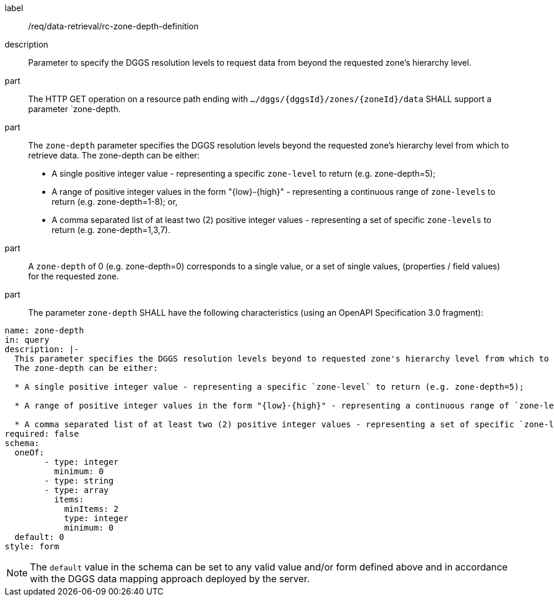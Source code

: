 [[req_data-retrieval_zone-depth-definition]]

[requirement]
====
[%metadata]
label:: /req/data-retrieval/rc-zone-depth-definition
description:: Parameter to specify the DGGS resolution levels to request data from beyond the requested zone's hierarchy level.
part:: The HTTP GET operation on a resource path
ending with `.../dggs/{dggsId}/zones/{zoneId}/data` SHALL support a parameter `zone-depth.

part:: The `zone-depth` parameter specifies the DGGS resolution levels beyond the requested zone's hierarchy level from which to retrieve data.
The zone-depth can be either:

* A single positive integer value - representing a specific `zone-level` to return (e.g. zone-depth=5);

* A range of positive integer values in the form "{low}-{high}" - representing a continuous range of `zone-levels` to return (e.g. zone-depth=1-8); or,

* A comma separated list of at least two (2) positive integer values - representing a set of specific `zone-levels` to return (e.g. zone-depth=1,3,7).  
part:: A `zone-depth` of 0 (e.g. zone-depth=0) corresponds to a single value, or a set of single values, (properties / field values) for the requested zone.

part:: The parameter `zone-depth` SHALL have the following characteristics (using an OpenAPI Specification 3.0 fragment):
[source,YAML]
----
name: zone-depth
in: query
description: |-
  This parameter specifies the DGGS resolution levels beyond to requested zone's hierarchy level from which to retrieve data.
  The zone-depth can be either:
  
  * A single positive integer value - representing a specific `zone-level` to return (e.g. zone-depth=5);
  
  * A range of positive integer values in the form "{low}-{high}" - representing a continuous range of `zone-levels` to return (e.g. zone-depth=1-8); or,
  
  * A comma separated list of at least two (2) positive integer values - representing a set of specific `zone-levels` to return (e.g. zone-depth=1,3,7).  
required: false
schema:
  oneOf:
  	- type: integer
  	  minimum: 0
  	- type: string
  	- type: array
  	  items:
  	    minItems: 2
  	    type: integer
  	    minimum: 0
  default: 0
style: form
----


NOTE: The `default` value in the schema can be set to any valid value and/or form defined above and in accordance with the DGGS data mapping approach deployed by the server.

====
